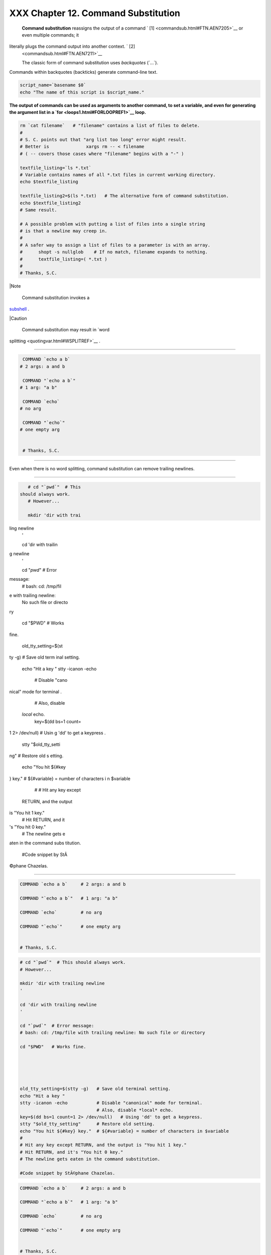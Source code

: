 #####################################
XXX  Chapter 12. Command Substitution
#####################################

 **Command substitution** reassigns the output of a command ` [1]
 <commandsub.html#FTN.AEN7205>`__ or even multiple commands; it
literally plugs the command output into another context. ` [2]
 <commandsub.html#FTN.AEN7211>`__

 The classic form of command substitution uses *backquotes* (\`...\`).
Commands within backquotes (backticks) generate command-line text.


.. code-block:: sh

    script_name=`basename $0`
    echo "The name of this script is $script_name."




**The output of commands can be used as arguments to another command, to
set a variable, and even for generating the argument list in a
`for <loops1.html#FORLOOPREF1>`__ loop.**



.. code-block:: sh

    rm `cat filename`   # "filename" contains a list of files to delete.
    #
    # S. C. points out that "arg list too long" error might result.
    # Better is              xargs rm -- < filename
    # ( -- covers those cases where "filename" begins with a "-" )

    textfile_listing=`ls *.txt`
    # Variable contains names of all *.txt files in current working directory.
    echo $textfile_listing

    textfile_listing2=$(ls *.txt)   # The alternative form of command substitution.
    echo $textfile_listing2
    # Same result.

    # A possible problem with putting a list of files into a single string
    # is that a newline may creep in.
    #
    # A safer way to assign a list of files to a parameter is with an array.
    #      shopt -s nullglob    # If no match, filename expands to nothing.
    #      textfile_listing=( *.txt )
    #
    # Thanks, S.C.





|Note

 Command substitution invokes a
`subshell <subshells.html#SUBSHELLSREF>`__ .






|Caution

 Command substitution may result in `word
splitting <quotingvar.html#WSPLITREF>`__ .

----------------------------------------------------------------------------------

.. code-block:: sh

    COMMAND `echo a b`
   # 2 args: a and b

    COMMAND "`echo a b`"
   # 1 arg: "a b"

    COMMAND `echo`
   # no arg

    COMMAND "`echo`"
   # one empty arg


    # Thanks, S.C.

----------------------------------------------------------------------------------


Even when there is no word splitting, command substitution can remove
trailing newlines.

----------------------------------------------------------------------------------

.. code-block:: sh

    # cd "`pwd`"  # This
 should always work.
    # However...

    mkdir 'dir with trai
ling newline
    '

    cd 'dir with trailin
g newline
    '

    cd "`pwd`"  # Error
message:
    # bash: cd: /tmp/fil
e with trailing newline:
 No such file or directo
ry

    cd "$PWD"   # Works
fine.





    old_tty_setting=$(st
ty -g)   # Save old term
inal setting.
    echo "Hit a key "
    stty -icanon -echo
         # Disable "cano
nical" mode for terminal
.

         # Also, disable
 *local* echo.
    key=$(dd bs=1 count=
1 2> /dev/null)   # Usin
g 'dd' to get a keypress
.
    stty "$old_tty_setti
ng"      # Restore old s
etting.
    echo "You hit ${#key
} key."  # ${#variable}
= number of characters i
n $variable
    #
    # Hit any key except
 RETURN, and the output
is "You hit 1 key."
    # Hit RETURN, and it
's "You hit 0 key."
    # The newline gets e
aten in the command subs
titution.

    #Code snippet by StÃ
©phane Chazelas.

----------------------------------------------------------------------------------



.. code-block:: sh

    COMMAND `echo a b`     # 2 args: a and b

    COMMAND "`echo a b`"   # 1 arg: "a b"

    COMMAND `echo`         # no arg

    COMMAND "`echo`"       # one empty arg


    # Thanks, S.C.


.. code-block:: sh

    # cd "`pwd`"  # This should always work.
    # However...

    mkdir 'dir with trailing newline
    '

    cd 'dir with trailing newline
    '

    cd "`pwd`"  # Error message:
    # bash: cd: /tmp/file with trailing newline: No such file or directory

    cd "$PWD"   # Works fine.





    old_tty_setting=$(stty -g)   # Save old terminal setting.
    echo "Hit a key "
    stty -icanon -echo           # Disable "canonical" mode for terminal.
                                 # Also, disable *local* echo.
    key=$(dd bs=1 count=1 2> /dev/null)   # Using 'dd' to get a keypress.
    stty "$old_tty_setting"      # Restore old setting.
    echo "You hit ${#key} key."  # ${#variable} = number of characters in $variable
    #
    # Hit any key except RETURN, and the output is "You hit 1 key."
    # Hit RETURN, and it's "You hit 0 key."
    # The newline gets eaten in the command substitution.

    #Code snippet by StÃ©phane Chazelas.


.. code-block:: sh

    COMMAND `echo a b`     # 2 args: a and b

    COMMAND "`echo a b`"   # 1 arg: "a b"

    COMMAND `echo`         # no arg

    COMMAND "`echo`"       # one empty arg


    # Thanks, S.C.


.. code-block:: sh

    # cd "`pwd`"  # This should always work.
    # However...

    mkdir 'dir with trailing newline
    '

    cd 'dir with trailing newline
    '

    cd "`pwd`"  # Error message:
    # bash: cd: /tmp/file with trailing newline: No such file or directory

    cd "$PWD"   # Works fine.





    old_tty_setting=$(stty -g)   # Save old terminal setting.
    echo "Hit a key "
    stty -icanon -echo           # Disable "canonical" mode for terminal.
                                 # Also, disable *local* echo.
    key=$(dd bs=1 count=1 2> /dev/null)   # Using 'dd' to get a keypress.
    stty "$old_tty_setting"      # Restore old setting.
    echo "You hit ${#key} key."  # ${#variable} = number of characters in $variable
    #
    # Hit any key except RETURN, and the output is "You hit 1 key."
    # Hit RETURN, and it's "You hit 0 key."
    # The newline gets eaten in the command substitution.

    #Code snippet by StÃ©phane Chazelas.






|Caution

Using **echo** to output an *unquoted* variable set with command
substitution removes trailing newlines characters from the output of the
reassigned command(s). This can cause unpleasant surprises.

----------------------------------------------------------------------------------

.. code-block:: sh

    dir_listing=`ls -l`
    echo $dir_listing
  # unquoted

    # Expecting a nicely
 ordered directory listi
ng.

    # However, what you
get is:
    # total 3 -rw-rw-r--
 1 bozo bozo 30 May 13 1
7:15 1.txt -rw-rw-r-- 1
bozo
    # bozo 51 May 15 20:
57 t2.sh -rwxr-xr-x 1 bo
zo bozo 217 Mar 5 21:13
wi.sh

    # The newlines disap
peared.


    echo "$dir_listing"
  # quoted
    # -rw-rw-r--    1 bo
zo       30 May 13 17:15
 1.txt
    # -rw-rw-r--    1 bo
zo       51 May 15 20:57
 t2.sh
    # -rwxr-xr-x    1 bo
zo      217 Mar  5 21:13
 wi.sh

----------------------------------------------------------------------------------



.. code-block:: sh

    dir_listing=`ls -l`
    echo $dir_listing     # unquoted

    # Expecting a nicely ordered directory listing.

    # However, what you get is:
    # total 3 -rw-rw-r-- 1 bozo bozo 30 May 13 17:15 1.txt -rw-rw-r-- 1 bozo
    # bozo 51 May 15 20:57 t2.sh -rwxr-xr-x 1 bozo bozo 217 Mar 5 21:13 wi.sh

    # The newlines disappeared.


    echo "$dir_listing"   # quoted
    # -rw-rw-r--    1 bozo       30 May 13 17:15 1.txt
    # -rw-rw-r--    1 bozo       51 May 15 20:57 t2.sh
    # -rwxr-xr-x    1 bozo      217 Mar  5 21:13 wi.sh


.. code-block:: sh

    dir_listing=`ls -l`
    echo $dir_listing     # unquoted

    # Expecting a nicely ordered directory listing.

    # However, what you get is:
    # total 3 -rw-rw-r-- 1 bozo bozo 30 May 13 17:15 1.txt -rw-rw-r-- 1 bozo
    # bozo 51 May 15 20:57 t2.sh -rwxr-xr-x 1 bozo bozo 217 Mar 5 21:13 wi.sh

    # The newlines disappeared.


    echo "$dir_listing"   # quoted
    # -rw-rw-r--    1 bozo       30 May 13 17:15 1.txt
    # -rw-rw-r--    1 bozo       51 May 15 20:57 t2.sh
    # -rwxr-xr-x    1 bozo      217 Mar  5 21:13 wi.sh




Command substitution even permits setting a variable to the contents of
a file, using either `redirection <io-redirection.html#IOREDIRREF>`__ or
the `cat <basic.html#CATREF>`__ command.


.. code-block:: sh

    variable1=`<file1`      #  Set "variable1" to contents of "file1".
    variable2=`cat file2`   #  Set "variable2" to contents of "file2".
                            #  This, however, forks a new process,
                            #+ so the line of code executes slower than the above version.

    #  Note that the variables may contain embedded whitespace,
    #+ or even (horrors), control characters.

    #  It is not necessary to explicitly assign a variable.
    echo "` <$0`"           # Echoes the script itself to stdout.




.. code-block:: sh

    #  Excerpts from system file, /etc/rc.d/rc.sysinit
    #+ (on a Red Hat Linux installation)


    if [ -f /fsckoptions ]; then
            fsckoptions=`cat /fsckoptions`
    ...
    fi
    #
    #
    if [ -e "/proc/ide/${disk[$device]}/media" ] ; then
                 hdmedia=`cat /proc/ide/${disk[$device]}/media`
    ...
    fi
    #
    #
    if [ ! -n "`uname -rgrep -- "-"`" ]; then
           ktag="`cat /proc/version`"
    ...
    fi
    #
    #
    if [ $usb = "1" ]; then
        sleep 5
        mouseoutput=`cat /proc/bus/usb/devices 2>/dev/null|grep -E "^I.*Cls=03.*Prot=02"`
        kbdoutput=`cat /proc/bus/usb/devices 2>/dev/null|grep -E "^I.*Cls=03.*Prot=01"`
    ...
    fi





|Caution

Do not set a variable to the contents of a *long* text file unless you
have a very good reason for doing so. Do not set a variable to the
contents of a *binary* file, even as a joke.


Exemple 1. Stupid script tricks
===============================


.. code-block:: sh

    #!/bin/bash
    # stupid-script-tricks.sh: Don't try this at home, folks.
    # From "Stupid Script Tricks," Volume I.

    exit 99  ### Comment out this line if you dare.

    dangerous_variable=`cat /boot/vmlinuz`   # The compressed Linux kernel itself.

    echo "string-length of \$dangerous_variable = ${#dangerous_variable}"
    # string-length of $dangerous_variable = 794151
    # (Newer kernels are bigger.)
    # Does not give same count as 'wc -c /boot/vmlinuz'.

    # echo "$dangerous_variable"
    # Don't try this! It would hang the script.


    #  The document author is aware of no useful applications for
    #+ setting a variable to the contents of a binary file.

    exit 0




Notice that a *buffer overrun* does not occur. This is one instance
where an interpreted language, such as Bash, provides more protection
from programmer mistakes than a compiled language.


.. code-block:: sh

    #!/bin/bash
    # stupid-script-tricks.sh: Don't try this at home, folks.
    # From "Stupid Script Tricks," Volume I.

    exit 99  ### Comment out this line if you dare.

    dangerous_variable=`cat /boot/vmlinuz`   # The compressed Linux kernel itself.

    echo "string-length of \$dangerous_variable = ${#dangerous_variable}"
    # string-length of $dangerous_variable = 794151
    # (Newer kernels are bigger.)
    # Does not give same count as 'wc -c /boot/vmlinuz'.

    # echo "$dangerous_variable"
    # Don't try this! It would hang the script.


    #  The document author is aware of no useful applications for
    #+ setting a variable to the contents of a binary file.

    exit 0


.. code-block:: sh

    #!/bin/bash
    # stupid-script-tricks.sh: Don't try this at home, folks.
    # From "Stupid Script Tricks," Volume I.

    exit 99  ### Comment out this line if you dare.

    dangerous_variable=`cat /boot/vmlinuz`   # The compressed Linux kernel itself.

    echo "string-length of \$dangerous_variable = ${#dangerous_variable}"
    # string-length of $dangerous_variable = 794151
    # (Newer kernels are bigger.)
    # Does not give same count as 'wc -c /boot/vmlinuz'.

    # echo "$dangerous_variable"
    # Don't try this! It would hang the script.


    #  The document author is aware of no useful applications for
    #+ setting a variable to the contents of a binary file.

    exit 0




Command substitution permits setting a variable to the output of a
`loop <loops1.html#FORLOOPREF1>`__ . The key to this is grabbing the
output of an `echo <internal.html#ECHOREF>`__ command within the loop.


Exemple 2. Generating a variable from a loop
============================================


.. code-block:: sh

    #!/bin/bash
    # csubloop.sh: Setting a variable to the output of a loop.

    variable1=`for i in 1 2 3 4 5
    do
      echo -n "$i"                 #  The 'echo' command is critical
    done`                          #+ to command substitution here.

    echo "variable1 = $variable1"  # variable1 = 12345


    i=0
    variable2=`while [ "$i" -lt 10 ]
    do
      echo -n "$i"                 # Again, the necessary 'echo'.
      let "i += 1"                 # Increment.
    done`

    echo "variable2 = $variable2"  # variable2 = 0123456789

    #  Demonstrates that it's possible to embed a loop
    #+ inside a variable declaration.

    exit 0






Command substitution makes it possible to extend the toolset available
to Bash. It is simply a matter of writing a program or script that
outputs to ``         stdout        `` (like a well-behaved UNIX tool
should) and assigning that output to a variable.


.. code-block:: sh

    #include <stdio.h>

    /*  "Hello, world." C program  */

    int main()
    {
      printf( "Hello, world.\n" );
      return (0);
    }




.. code-block:: sh

    bash$ gcc -o hello hello.c





.. code-block:: sh

    #!/bin/bash
    # hello.sh

    greeting=`./hello`
    echo $greeting




.. code-block:: sh

    bash$ sh hello.sh
    Hello, world.






.. code-block:: sh

    #include <stdio.h>

    /*  "Hello, world." C program  */

    int main()
    {
      printf( "Hello, world.\n" );
      return (0);
    }


.. code-block:: sh

    bash$ gcc -o hello hello.c



.. code-block:: sh

    #!/bin/bash
    # hello.sh

    greeting=`./hello`
    echo $greeting


.. code-block:: sh

    bash$ sh hello.sh
    Hello, world.



.. code-block:: sh

    #include <stdio.h>

    /*  "Hello, world." C program  */

    int main()
    {
      printf( "Hello, world.\n" );
      return (0);
    }


.. code-block:: sh

    bash$ gcc -o hello hello.c



.. code-block:: sh

    #!/bin/bash
    # hello.sh

    greeting=`./hello`
    echo $greeting


.. code-block:: sh

    bash$ sh hello.sh
    Hello, world.






|Note

 The **$(...)** form has superseded backticks for command substitution.

----------------------------------------------------------------------------------

.. code-block:: sh

    output=$(sed -n /"$1
"/p $file)   # From "grp
.sh"  example.

    # Setting a variable
 to the contents of a te
xt file.
    File_contents1=$(cat
 $file1)
    File_contents2=$(<$f
ile2)        # Bash perm
its this also.

----------------------------------------------------------------------------------


The **$(...)** form of command substitution treats a double backslash in
a different way than **\`...\`** .

----------------------------------------------------------------------------------

.. code-block:: sh

    bash$ echo `echo \\`


    bash$ echo $(echo \\
)
    \


----------------------------------------------------------------------------------


The **$(...)** form of command substitution permits nesting. ` [3]
 <commandsub.html#FTN.AEN7308>`__

----------------------------------------------------------------------------------

.. code-block:: sh

    word_count=$( wc -w
$(echo * | awk '{print $
8}') )

----------------------------------------------------------------------------------


Or, for something a bit more elaborate . . .


Exemple 3. Finding anagrams
===========================


.. code-block:: sh

    #!/bin/bash
    # agram2.sh
    # Example of nested command substitution.

    #  Uses "anagram" utility
    #+ that is part of the author's "yawl" word list package.
    #  http://ibiblio.org/pub/Linux/libs/yawl-0.3.2.tar.gz
    #  http://bash.deta.in/yawl-0.3.2.tar.gz

    E_NOARGS=86
    E_BADARG=87
    MINLEN=7

    if [ -z "$1" ]
    then
      echo "Usage $0 LETTERSET"
      exit $E_NOARGS         # Script needs a command-line argument.
    elif [ ${#1} -lt $MINLEN ]
    then
      echo "Argument must have at least $MINLEN letters."
      exit $E_BADARG
    fi



    FILTER='.......'         # Must have at least 7 letters.
    #       1234567
    Anagrams=( $(echo $(anagram $1grep $FILTER) ) )
    #          $(     $(  nested command sub.    ) )
    #        (              array assignment         )

    echo
    echo "${#Anagrams[*]}  7+ letter anagrams found"
    echo
    echo ${Anagrams[0]}      # First anagram.
    echo ${Anagrams[1]}      # Second anagram.
                             # Etc.

    # echo "${Anagrams[*]}"  # To list all the anagrams in a single line . . .

    #  Look ahead to the Arrays chapter for enlightenment on
    #+ what's going on here.

    # See also the agram.sh script for an exercise in anagram finding.

    exit $?





.. code-block:: sh

    output=$(sed -n /"$1"/p $file)   # From "grp.sh" example.

    # Setting a variable to the contents of a text file.
    File_contents1=$(cat $file1)
    File_contents2=$(<$file2)        # Bash permits this also.


.. code-block:: sh

    bash$ echo `echo \\`


    bash$ echo $(echo \\)
    \



.. code-block:: sh

    word_count=$( wc -w $(echo *awk '{print $8}') )


.. code-block:: sh

    #!/bin/bash
    # agram2.sh
    # Example of nested command substitution.

    #  Uses "anagram" utility
    #+ that is part of the author's "yawl" word list package.
    #  http://ibiblio.org/pub/Linux/libs/yawl-0.3.2.tar.gz
    #  http://bash.deta.in/yawl-0.3.2.tar.gz

    E_NOARGS=86
    E_BADARG=87
    MINLEN=7

    if [ -z "$1" ]
    then
      echo "Usage $0 LETTERSET"
      exit $E_NOARGS         # Script needs a command-line argument.
    elif [ ${#1} -lt $MINLEN ]
    then
      echo "Argument must have at least $MINLEN letters."
      exit $E_BADARG
    fi



    FILTER='.......'         # Must have at least 7 letters.
    #       1234567
    Anagrams=( $(echo $(anagram $1grep $FILTER) ) )
    #          $(     $(  nested command sub.    ) )
    #        (              array assignment         )

    echo
    echo "${#Anagrams[*]}  7+ letter anagrams found"
    echo
    echo ${Anagrams[0]}      # First anagram.
    echo ${Anagrams[1]}      # Second anagram.
                             # Etc.

    # echo "${Anagrams[*]}"  # To list all the anagrams in a single line . . .

    #  Look ahead to the Arrays chapter for enlightenment on
    #+ what's going on here.

    # See also the agram.sh script for an exercise in anagram finding.

    exit $?


.. code-block:: sh

    output=$(sed -n /"$1"/p $file)   # From "grp.sh" example.

    # Setting a variable to the contents of a text file.
    File_contents1=$(cat $file1)
    File_contents2=$(<$file2)        # Bash permits this also.


.. code-block:: sh

    bash$ echo `echo \\`


    bash$ echo $(echo \\)
    \



.. code-block:: sh

    word_count=$( wc -w $(echo *awk '{print $8}') )


.. code-block:: sh

    #!/bin/bash
    # agram2.sh
    # Example of nested command substitution.

    #  Uses "anagram" utility
    #+ that is part of the author's "yawl" word list package.
    #  http://ibiblio.org/pub/Linux/libs/yawl-0.3.2.tar.gz
    #  http://bash.deta.in/yawl-0.3.2.tar.gz

    E_NOARGS=86
    E_BADARG=87
    MINLEN=7

    if [ -z "$1" ]
    then
      echo "Usage $0 LETTERSET"
      exit $E_NOARGS         # Script needs a command-line argument.
    elif [ ${#1} -lt $MINLEN ]
    then
      echo "Argument must have at least $MINLEN letters."
      exit $E_BADARG
    fi



    FILTER='.......'         # Must have at least 7 letters.
    #       1234567
    Anagrams=( $(echo $(anagram $1grep $FILTER) ) )
    #          $(     $(  nested command sub.    ) )
    #        (              array assignment         )

    echo
    echo "${#Anagrams[*]}  7+ letter anagrams found"
    echo
    echo ${Anagrams[0]}      # First anagram.
    echo ${Anagrams[1]}      # Second anagram.
                             # Etc.

    # echo "${Anagrams[*]}"  # To list all the anagrams in a single line . . .

    #  Look ahead to the Arrays chapter for enlightenment on
    #+ what's going on here.

    # See also the agram.sh script for an exercise in anagram finding.

    exit $?




Examples of command substitution in shell scripts:

#. `Example 11-8 <loops1.html#BINGREP>`__

#. `Example 11-27 <testbranch.html#CASECMD>`__

#. `Example 9-16 <randomvar.html#SEEDINGRANDOM>`__

#. `Example 16-3 <moreadv.html#EX57>`__

#. `Example 16-22 <textproc.html#LOWERCASE>`__

#. `Example 16-17 <textproc.html#GRP>`__

#. `Example 16-54 <extmisc.html#EX53>`__

#. `Example 11-14 <loops1.html#EX24>`__

#. `Example 11-11 <loops1.html#SYMLINKS>`__

#. `Example 16-32 <filearchiv.html#STRIPC>`__

#. `Example 20-8 <redircb.html#REDIR4>`__

#. `Example A-16 <contributed-scripts.html#TREE>`__

#. `Example 29-3 <procref1.html#PIDID>`__

#. `Example 16-47 <mathc.html#MONTHLYPMT>`__

#. `Example 16-48 <mathc.html#BASE>`__

#. `Example 16-49 <mathc.html#ALTBC>`__


Notes
~~~~~


` [1]  <commandsub.html#AEN7205>`__

For purposes of *command substitution* , a **command** may be an
external system command, an internal scripting
`builtin <internal.html#BUILTINREF>`__ , or even `a script
function <assortedtips.html#RVT>`__ .


` [2]  <commandsub.html#AEN7211>`__

In a more technically correct sense, *command substitution* extracts the
``       stdout      `` of a command, then assigns it to a variable
using the = operator.


` [3]  <commandsub.html#AEN7308>`__

In fact, nesting with backticks is also possible, but only by escaping
the inner backticks, as John Default points out.

----------------------------------------------------------------------------------

.. code-block:: sh

    word_count=` wc -w \
`echo * | awk '{print $8
}'\` `

----------------------------------------------------------------------------------



.. code-block:: sh

    word_count=` wc -w \`echo *awk '{print $8}'\` `


.. code-block:: sh

    word_count=` wc -w \`echo *awk '{print $8}'\` `



